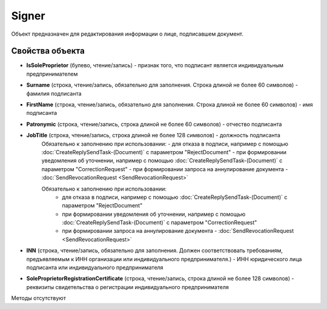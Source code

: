 ﻿Signer
======

Объект предназначен для редактирования информации о лице, подписавшем
документ.

Свойства объекта
----------------


- **IsSoleProprietor** (булево, чтение/запись) - признак того, что подписант является индивидуальным предпринимателем

- **Surname** (строка, чтение/запись, обязательно для заполнения. Строка длиной не более 60 символов) - фамилия подписанта

- **FirstName** (строка, чтение/запись, обязательно для заполнения. Строка длиной не более 60 символов) - имя подписанта

- **Patronymic** (строка, чтение/запись, строка длиной не более 60 символов) - отчество подписанта

- **JobTitle** (строка, чтение/запись, строка длиной не более 128 символов) - должность подписанта
    Обязательно к заполнению при использовании:
    - для отказа в подписи, например с помощью :doc:`CreateReplySendTask-(Document)` с параметром "RejectDocument"
    - при формировании уведомления об уточнении, например с помощью :doc:`CreateReplySendTask-(Document)` с параметром "CorrectionRequest"
    - при формировании запроса на аннулирование документа - :doc:`SendRevocationRequest <SendRevocationRequest>`

    Обязательно к заполнению при использовании:
        - для отказа в подписи, например с помощью :doc:`CreateReplySendTask-(Document)` с параметром "RejectDocument"
        - при формировании уведомления об уточнении, например с помощью :doc:`CreateReplySendTask-(Document)` с параметром "CorrectionRequest"
        - при формировании запроса на аннулирование документа - :doc:`SendRevocationRequest <SendRevocationRequest>`

- **INN** (строка, чтение/запись, обязательно для заполнения. Должен соответствовать требованиям, предъявляемым к ИНН организации или индивидуального предпринимателя.) - ИНН юридического лица подписанта или индивидуального предпринимателя

- **SoleProprietorRegistrationCertificate** (строка, чтение/запись, строка длиной не более 128 символов) - реквизиты свидетельства о регистрации индивидуального предпринимателя


Методы отсутствуют
